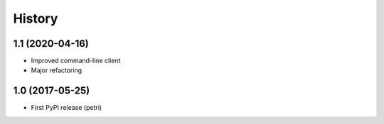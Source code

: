 History
========

1.1 (2020-04-16)
-----------------

- Improved command-line client
- Major refactoring

1.0 (2017-05-25)
-----------------

- First PyPI release (petri)
